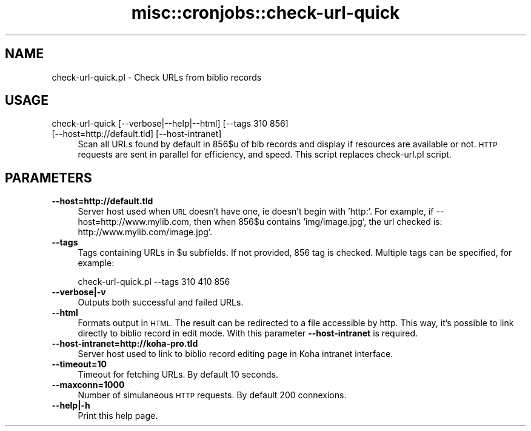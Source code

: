 .\" Automatically generated by Pod::Man 4.10 (Pod::Simple 3.35)
.\"
.\" Standard preamble:
.\" ========================================================================
.de Sp \" Vertical space (when we can't use .PP)
.if t .sp .5v
.if n .sp
..
.de Vb \" Begin verbatim text
.ft CW
.nf
.ne \\$1
..
.de Ve \" End verbatim text
.ft R
.fi
..
.\" Set up some character translations and predefined strings.  \*(-- will
.\" give an unbreakable dash, \*(PI will give pi, \*(L" will give a left
.\" double quote, and \*(R" will give a right double quote.  \*(C+ will
.\" give a nicer C++.  Capital omega is used to do unbreakable dashes and
.\" therefore won't be available.  \*(C` and \*(C' expand to `' in nroff,
.\" nothing in troff, for use with C<>.
.tr \(*W-
.ds C+ C\v'-.1v'\h'-1p'\s-2+\h'-1p'+\s0\v'.1v'\h'-1p'
.ie n \{\
.    ds -- \(*W-
.    ds PI pi
.    if (\n(.H=4u)&(1m=24u) .ds -- \(*W\h'-12u'\(*W\h'-12u'-\" diablo 10 pitch
.    if (\n(.H=4u)&(1m=20u) .ds -- \(*W\h'-12u'\(*W\h'-8u'-\"  diablo 12 pitch
.    ds L" ""
.    ds R" ""
.    ds C` ""
.    ds C' ""
'br\}
.el\{\
.    ds -- \|\(em\|
.    ds PI \(*p
.    ds L" ``
.    ds R" ''
.    ds C`
.    ds C'
'br\}
.\"
.\" Escape single quotes in literal strings from groff's Unicode transform.
.ie \n(.g .ds Aq \(aq
.el       .ds Aq '
.\"
.\" If the F register is >0, we'll generate index entries on stderr for
.\" titles (.TH), headers (.SH), subsections (.SS), items (.Ip), and index
.\" entries marked with X<> in POD.  Of course, you'll have to process the
.\" output yourself in some meaningful fashion.
.\"
.\" Avoid warning from groff about undefined register 'F'.
.de IX
..
.nr rF 0
.if \n(.g .if rF .nr rF 1
.if (\n(rF:(\n(.g==0)) \{\
.    if \nF \{\
.        de IX
.        tm Index:\\$1\t\\n%\t"\\$2"
..
.        if !\nF==2 \{\
.            nr % 0
.            nr F 2
.        \}
.    \}
.\}
.rr rF
.\" ========================================================================
.\"
.IX Title "misc::cronjobs::check-url-quick 3pm"
.TH misc::cronjobs::check-url-quick 3pm "2023-10-03" "perl v5.28.1" "User Contributed Perl Documentation"
.\" For nroff, turn off justification.  Always turn off hyphenation; it makes
.\" way too many mistakes in technical documents.
.if n .ad l
.nh
.SH "NAME"
check\-url\-quick.pl \- Check URLs from biblio records
.SH "USAGE"
.IX Header "USAGE"
.IP "check-url-quick [\-\-verbose|\-\-help|\-\-html] [\-\-tags 310 856] [\-\-host=http://default.tld] [\-\-host\-intranet]" 4
.IX Item "check-url-quick [--verbose|--help|--html] [--tags 310 856] [--host=http://default.tld] [--host-intranet]"
Scan all URLs found by default in 856$u of bib records and display if resources
are available or not. \s-1HTTP\s0 requests are sent in parallel for efficiency, and
speed.  This script replaces check\-url.pl script.
.SH "PARAMETERS"
.IX Header "PARAMETERS"
.IP "\fB\-\-host=http://default.tld\fR" 4
.IX Item "--host=http://default.tld"
Server host used when \s-1URL\s0 doesn't have one, ie doesn't begin with 'http:'.
For example, if \-\-host=http://www.mylib.com, then when 856$u contains
\&'img/image.jpg', the url checked is: http://www.mylib.com/image.jpg'.
.IP "\fB\-\-tags\fR" 4
.IX Item "--tags"
Tags containing URLs in \f(CW$u\fR subfields. If not provided, 856 tag is checked. Multiple tags can be specified, for example:
.Sp
.Vb 1
\& check\-url\-quick.pl \-\-tags 310 410 856
.Ve
.IP "\fB\-\-verbose|\-v\fR" 4
.IX Item "--verbose|-v"
Outputs both successful and failed URLs.
.IP "\fB\-\-html\fR" 4
.IX Item "--html"
Formats output in \s-1HTML.\s0 The result can be redirected to a file
accessible by http. This way, it's possible to link directly to biblio
record in edit mode. With this parameter \fB\-\-host\-intranet\fR is required.
.IP "\fB\-\-host\-intranet=http://koha\-pro.tld\fR" 4
.IX Item "--host-intranet=http://koha-pro.tld"
Server host used to link to biblio record editing page in Koha intranet
interface.
.IP "\fB\-\-timeout=10\fR" 4
.IX Item "--timeout=10"
Timeout for fetching URLs. By default 10 seconds.
.IP "\fB\-\-maxconn=1000\fR" 4
.IX Item "--maxconn=1000"
Number of simulaneous \s-1HTTP\s0 requests. By default 200 connexions.
.IP "\fB\-\-help|\-h\fR" 4
.IX Item "--help|-h"
Print this help page.
